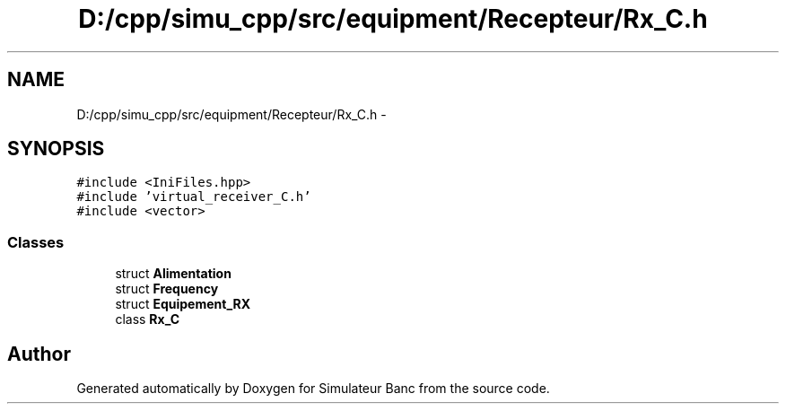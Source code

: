.TH "D:/cpp/simu_cpp/src/equipment/Recepteur/Rx_C.h" 3 "Fri Apr 14 2017" "Simulateur Banc" \" -*- nroff -*-
.ad l
.nh
.SH NAME
D:/cpp/simu_cpp/src/equipment/Recepteur/Rx_C.h \- 
.SH SYNOPSIS
.br
.PP
\fC#include <IniFiles\&.hpp>\fP
.br
\fC#include 'virtual_receiver_C\&.h'\fP
.br
\fC#include <vector>\fP
.br

.SS "Classes"

.in +1c
.ti -1c
.RI "struct \fBAlimentation\fP"
.br
.ti -1c
.RI "struct \fBFrequency\fP"
.br
.ti -1c
.RI "struct \fBEquipement_RX\fP"
.br
.ti -1c
.RI "class \fBRx_C\fP"
.br
.in -1c
.SH "Author"
.PP 
Generated automatically by Doxygen for Simulateur Banc from the source code\&.
